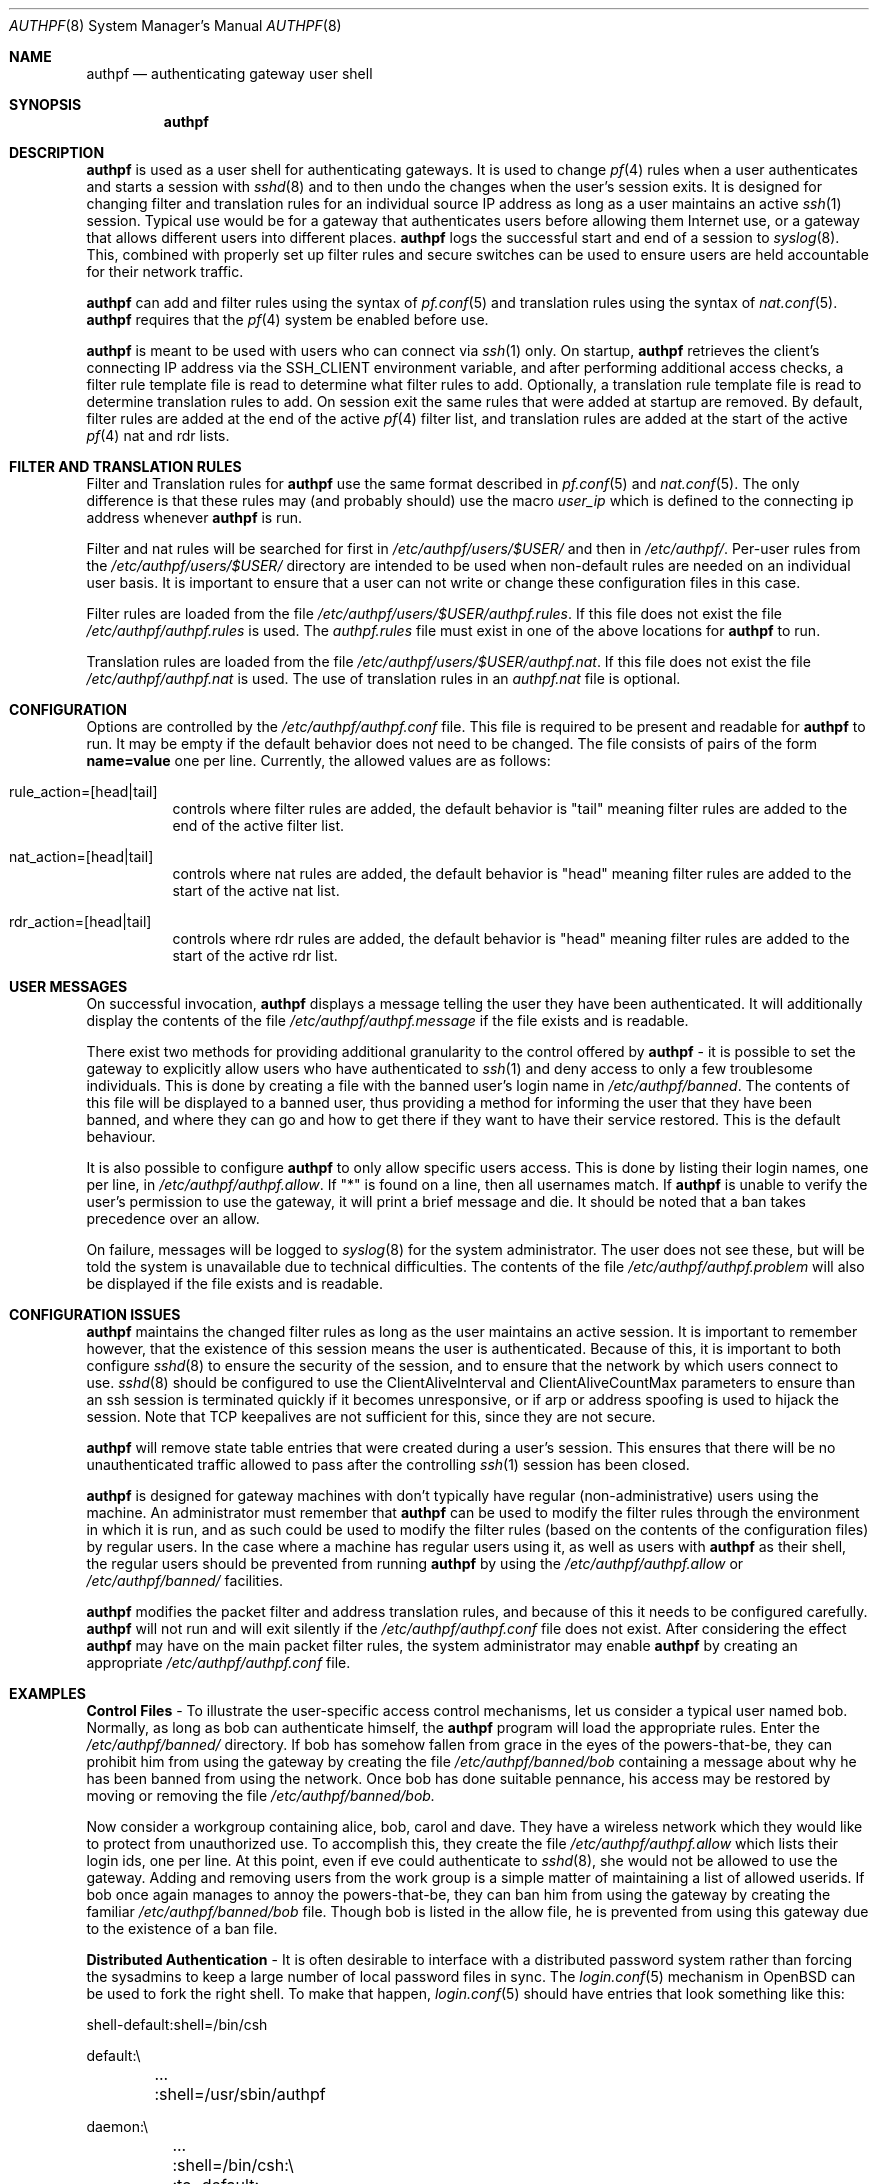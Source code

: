 .\" $OpenBSD: authpf.8,v 1.8 2002/04/05 20:35:52 deraadt Exp $
.\"
.\" Copyright (c) 2002 Bob Beck (beck@openbsd.org>.  All rights reserved.
.\"
.\" Redistribution and use in source and binary forms, with or without
.\" modification, are permitted provided that the following conditions
.\" are met:
.\" 1. Redistributions of source code must retain the above copyright
.\"    notice, this list of conditions and the following disclaimer.
.\" 2. Redistributions in binary form must reproduce the above copyright
.\"    notice, this list of conditions and the following disclaimer in the
.\"    documentation and/or other materials provided with the distribution.
.\" 3. The name of the author may not be used to endorse or promote products
.\"    derived from this software without specific prior written permission.
.\"
.\" THIS SOFTWARE IS PROVIDED BY THE AUTHOR ``AS IS'' AND ANY EXPRESS OR
.\" IMPLIED WARRANTIES, INCLUDING, BUT NOT LIMITED TO, THE IMPLIED WARRANTIES
.\" OF MERCHANTABILITY AND FITNESS FOR A PARTICULAR PURPOSE ARE DISCLAIMED.
.\" IN NO EVENT SHALL THE AUTHOR BE LIABLE FOR ANY DIRECT, INDIRECT,
.\" INCIDENTAL, SPECIAL, EXEMPLARY, OR CONSEQUENTIAL DAMAGES (INCLUDING, BUT
.\" NOT LIMITED TO, PROCUREMENT OF SUBSTITUTE GOODS OR SERVICES; LOSS OF USE,
.\" DATA, OR PROFITS; OR BUSINESS INTERRUPTION) HOWEVER CAUSED AND ON ANY
.\" THEORY OF LIABILITY, WHETHER IN CONTRACT, STRICT LIABILITY, OR TORT
.\" (INCLUDING NEGLIGENCE OR OTHERWISE) ARISING IN ANY WAY OUT OF THE USE OF
.\" THIS SOFTWARE, EVEN IF ADVISED OF THE POSSIBILITY OF SUCH DAMAGE.
.\"
.Dd Jan 10, 2002
.Dt AUTHPF 8
.Os
.Sh NAME
.Nm authpf
.Nd authenticating gateway user shell
.Sh SYNOPSIS
.Nm authpf
.Sh DESCRIPTION
.Nm
is used as a user shell for authenticating gateways.
It is used to change
.Xr pf 4
rules when a user authenticates and starts a session with
.Xr sshd 8
and to then undo the changes when the user's session exits.
It is designed for changing filter and translation rules for an individual
source IP address as long as a user maintains an active
.Xr ssh 1
session.
Typical use would be for a gateway that authenticates users before
allowing them Internet use, or a gateway that allows different users into
different places.
.Nm
logs the successful start and end of a session to
.Xr syslog 8 .
This, combined with properly set up filter rules and secure switches
can be used to ensure users are held accountable for their network traffic.
.Pp
.Nm
can add and filter rules using the syntax of
.Xr pf.conf 5
and translation rules using the syntax of
.Xr nat.conf 5 .
.Nm
requires that the
.Xr pf 4
system be enabled before use.
.Pp
.Nm
is meant to be used with users who can connect via
.Xr ssh 1
only.
On startup,
.Nm
retrieves the client's connecting IP address via the
.Ev SSH_CLIENT
environment variable, and after performing additional access checks,
a filter rule template file is read to determine what filter rules to add.
Optionally, a translation rule template file is read to determine translation
rules to add. On session exit the same rules that were added at startup are
removed.
By default, filter rules are added at the end of the active
.Xr pf 4
filter list, and translation rules are added at the start of the active
.Xr pf 4
nat and rdr lists.
.Sh FILTER AND TRANSLATION RULES
Filter and Translation rules for
.Nm
use the same format described in
.Xr pf.conf 5
and
.Xr nat.conf 5 .
The only difference is that these rules may (and probably should) use
the macro
.Em user_ip
which is defined to the connecting ip address whenever
.Nm
is run.
.Pp
Filter and nat rules will be searched for first in
.Pa /etc/authpf/users/$USER/
and then in 
.Pa /etc/authpf/ .
Per-user rules from the   
.Pa /etc/authpf/users/$USER/
directory are intended to be used when non-default rules
are needed on an individual user basis. It is important to ensure
that a user can not write or change these configuration files in
this case.
.Pp
Filter rules are loaded from the file
.Pa /etc/authpf/users/$USER/authpf.rules .
If this file does not exist the file
.Pa /etc/authpf/authpf.rules
is used.
The
.Pa authpf.rules
file must exist in one of the above locations for
.Nm
to run.
.Pp
Translation rules are loaded from the file
.Pa /etc/authpf/users/$USER/authpf.nat .
If this file does not exist the file
.Pa /etc/authpf/authpf.nat
is used.
The use of translation rules in an
.Pa authpf.nat
file is optional.
.Sh CONFIGURATION
Options are controlled by the
.Pa /etc/authpf/authpf.conf
file.
This file is required to be present and readable for
.Nm
to run.
It may be empty if the default behavior does not need to be changed.
The file consists of pairs of the form
.Li name=value
one per line.
Currently, the allowed values are as follows:
.Bl -tag -width Ds
.It rule_action=[head|tail]
controls where filter rules are added, the default behavior is "tail"
meaning filter rules are added to the end of the active filter list.
.It Dv nat_action=[head|tail]
controls where nat rules are added, the default behavior is "head"
meaning filter rules are added to the start of the active nat list.
.It Dv rdr_action=[head|tail]
controls where rdr rules are added, the default behavior is "head"
meaning filter rules are added to the start of the active rdr list.
.El
.Sh USER MESSAGES
On successful invocation,
.Nm
displays a message telling the user they have been authenticated.
It will additionally display the contents of the file
.Pa /etc/authpf/authpf.message
if the file exists and is readable.
.Pp
There exist two methods for providing additional granularity to the control
offered by
.Nm
- it is possible to set the gateway to explicitly allow users who have
authenticated to
.Xr ssh 1
and deny access to only a few troublesome individuals.
This is done by creating a file with the banned user's login name in
.Pa /etc/authpf/banned .
The contents of this file will be displayed to a banned user, thus providing
a method for informing the user that they have been banned, and where they can
go and how to get there if they want to have their service restored.
This is the default behaviour.
.Pp
It is also possible to configure
.Nm
to only allow specific users access.
This is done by listing their login names, one per line, in
.Pa /etc/authpf/authpf.allow .
If "*" is found on a line, then all usernames match.
If
.Nm
is unable to verify the user's permission to use the gateway, it will
print a brief message and die.
It should be noted that a ban takes precedence over an allow.
.Pp
On failure, messages will be logged to
.Xr syslog 8
for the system administrator.
The user does not see these, but will be told the system is unavailable due to
technical difficulties.
The contents of the file
.Pa /etc/authpf/authpf.problem
will also be displayed if the file exists and is readable.
.Sh CONFIGURATION ISSUES
.Nm
maintains the changed filter rules as long as the user maintains an
active session.
It is important to remember however, that the existence
of this session means the user is authenticated.
Because of this, it is important to both configure
.Xr sshd 8
to ensure the security of the session, and to ensure that the network
by which users connect to use.
.Xr sshd 8
should be configured to use the
.Dv ClientAliveInterval
and
.Dv ClientAliveCountMax
parameters to ensure than an ssh session is terminated quickly if
it becomes unresponsive, or if arp or address spoofing is used to
hijack the session.
Note that TCP keepalives are not sufficient for
this, since they are not secure.
.Pp
.Nm
will remove state table entries that were created during a user's
session.
This ensures that there will be no unauthenticated traffic
allowed to pass after the controlling
.Xr ssh 1
session has been closed.
.Pp
.Nm
is designed for gateway machines with don't typically have regular
(non-administrative) users using the machine.
An administrator must remember that
.Nm
can be used to modify the filter rules through the environment in
which it is run, and as such could be used to modify the filter rules
(based on the contents of the configuration files) by regular
users.
In the case where a machine has regular users using it, as well
as users with
.Nm
as their shell, the regular users should be prevented from running
.Nm
by using the
.Pa /etc/authpf/authpf.allow
or
.Pa /etc/authpf/banned/
facilities.
.Pp
.Nm
modifies the packet filter and address translation rules, and because
of this it needs to be configured carefully.
.Nm
will not run and will exit silently if the
.Pa /etc/authpf/authpf.conf
file does not exist.
After considering the effect
.Nm
may have on the main packet filter rules, the system administrator may
enable
.Nm
by creating an appropriate
.Pa /etc/authpf/authpf.conf
file.
.Sh EXAMPLES
\fBControl Files\fP - To illustrate the user-specific access control
mechanisms, let us consider a typical user named bob.
Normally, as long as bob can authenticate himself, the
.Nm
program will load the appropriate rules.
Enter the
.Pa /etc/authpf/banned/
directory.
If bob has somehow fallen from grace in the eyes of the
powers-that-be, they can prohibit him from using the gateway by creating
the file
.Pa /etc/authpf/banned/bob
containing a message about why he has been banned from using the network.
Once bob has done suitable pennance, his access may be restored by moving or
removing the file
.Pa /etc/authpf/banned/bob.
.Pp
Now consider a workgroup containing alice, bob, carol and dave.
They have a
wireless network which they would like to protect from unauthorized use. To
accomplish this, they create the file
.Pa /etc/authpf/authpf.allow
which lists their login ids, one per line.
At this point, even if eve could authenticate to
.Xr sshd 8 ,
she would not be allowed to use the gateway.
Adding and removing users from
the work group is a simple matter of maintaining a list of allowed userids.
If bob once again manages to annoy the powers-that-be, they can ban him from
using the gateway by creating the familiar
.Pa /etc/authpf/banned/bob
file.
Though bob is listed in the allow file, he is prevented from using
this gateway due to the existence of a ban file.
.Pp
\fBDistributed Authentication\fP - It is often desirable to interface with a
distributed password system rather than forcing the sysadmins to keep a large
number of local password files in sync.
The
.Xr login.conf 5
mechanism in
.Ox
can be used to fork the right shell.
To make that happen,
.Xr login.conf 5
should have entries that look something like this:
.Bd -literal
shell-default:shell=/bin/csh

default:\\
	...
	:shell=/usr/sbin/authpf

daemon:\\
	...
	:shell=/bin/csh:\\
	:tc=default:

staff:\\
	...
	:shell=/bin/csh:\\
	:tc=default:
.Ed
.Pp
Using a default password file, all users will get
.Nm
as their shell except for root who will get
.Pa /bin/csh.
.Pp
\fBSSH Configuration\fP - As stated earlier,
.Xr sshd 8
must be properly configured to detect and defeat network attacks.
To that end, the following options should be added to
.Pa sshd_config :
.Bd -literal
ClientAliveInterval 15
ClientAliveCountMax 3
.Ed
.Pp
This ensures that unresponsive or spoofed session are terminated in under a
minute, since a hijacker should not be able to spoof ssh keepalive messages.
.Pp
.Pp
\fBBanners\fP - Once authenticated, the user is shown the contents of
.Pa /etc/authpf/authpf.message.
This message may be a screen-full of the appropriate use policy, the contents
of
.Pa /etc/motd
or something as simple as the following:
.Bd -literal
    This means you will be held accountable by the powers that be
    for traffic originating from your machine, so please play nice.
.Ed
.Pp
To tell the user where to go when the system is broken,
.Pa /etc/authpf/authpf.problem
could contain something like this:
.Bd -literal
    Sorry, there appears to be some system problem. To report this
    problem so we can fix it, please phone 1-900-314-1597 or send
    an email to remove@bulkmailerz.net.
.Ed
.Pp
\fBPacket Filter Rules\fP - In areas where this gateway is used to protect a
wireless network (a hub with several hundred ports) the default rule set as
well as the per-user rules should probably allow very few things beyond
encrypted protocols like
.Xr ssh 1 ,
.Xr ssl 8 ,
or
.Xr ipsec 4 .
On a securely switched network, with plug-in jacks for visitors who are
given authentication accounts, you might want to allow out everything.
In this context, a secure switch is one that tries to prevent address table
overflow attacks.
The examples below assume a switched wired net.
.Pp
Example
.Pa /etc/pf.conf :
.Bd -literal
# by default we allow internal clients to talk to us using
# ssh and use us as a dns server.
internal_if="fxp1"
gateway_addr="10.0.1.1"
block in on $internal_if from any to any
pass in quick on $internal_if proto tcp from any to $gateway_addr/32 \\
 port = ssh
pass in quick on $internal_if proto udp from any to $gateway_addr/32 \\
 port = domain
.Ed
.Pp
Example
.Pa /etc/authpf/authpf.rules :
.Bd -literal
# no real restrictions here, basically turn the network jack off or on.

external_if = "xl0"
internal_if = "fxp0"

pass in quick log on $internal_if proto tcp from $user_ip/32 to any \\
 keep state
pass in quick on $internal_if from $user_ip/32 to any
.Ed
.Pp
Example
.Pa /etc/authpf/authpf.nat :
.Bd -literal
# When the user authenticates, rdr ftp for proxying by ftp-proxy(8)
internal_if="fxp1"
rdr on $internal_if proto tcp from $user_ip/32 to any port 21 \\
 -> 127.0.0.1 port 8081
.Ed
.Pp
Another example
.Pa /etc/authpf/authpf.rules
for an insecure network (such as a public wireless network) where
we might need to be a bit more restrictive.
.Bd -literal
internal_if="fxp1"
ipsec_gw="10.2.3.4"
# allow out ftp, ssh, www and https only, and allow user to negotiate
# ipsec with the ipsec server.
pass in quick log on $internal_if proto tcp from $user_ip/32 to any \\
 { port 21, 22, 80, 443 } flags S/SA
pass in quick on $internal_if proto tcp from $user_ip/32 to any \\
 { port 21, 22, 80, 443 }
pass in quick proto udp from $user_ip/32 to $ipsec_gw/32 port = isakmp \\
 keep-state
pass in quick proto esp from $user_ip/32 to $ipsec_gw/32
.Ed
.Sh FILES
.Bl -tag -width "/etc/authpf/authpf.conf" -compact
.It Pa /etc/authpf/authpf.conf
.It Pa /etc/authpf/authpf.allow
.It Pa /etc/authpf/authpf.rules
.It Pa /etc/authpf/authpf.nat
.It Pa /etc/authpf/authpf.message
.It Pa /etc/authpf/authpf.problem
.El
.Sh SEE ALSO
.Xr pf 4 ,
.Xr nat.conf 5 ,
.Xr pf.conf 5 ,
.Xr ftp-proxy 8
.Sh BUGS
.Nm
does not support binat translation rules.
.Pp
Configuration issues are tricky.
The authenticating
.Xr ssh 1
connection may be secured, but if the network is not secured the user may
expose insecure protocols to attackers on the same network, or enable other
attackers on network to pretend to be the user by spoofing their IP address.
.Pp
.Nm
is not designed to prevent users from denying service to other users.
.Sh HISTORY
The
.Nm
program first appeared in
.Ox 3.1 .
